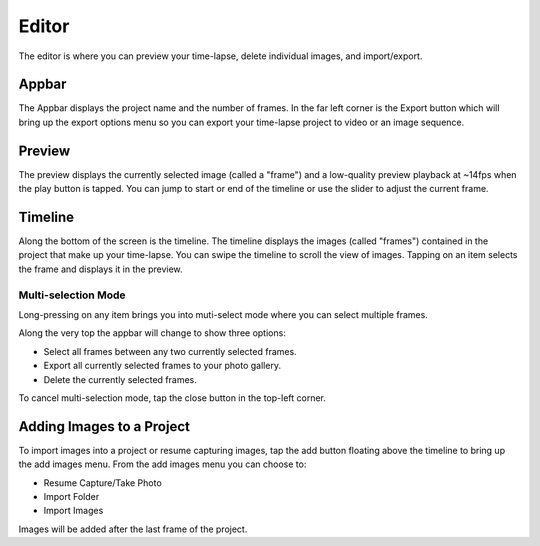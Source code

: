 ######
Editor
######

The editor is where you can preview your time-lapse, delete individual images, and import/export.

Appbar
------

The Appbar displays the project name and the number of frames. In the far left corner is the Export button which will bring up the export options menu so you can export your time-lapse project to video or an image sequence.

Preview 
-------

The preview displays the currently selected image (called a "frame") and a low-quality preview playback at ~14fps when the play button is tapped. You can jump to start or end of the timeline or use the slider to adjust the current frame.


Timeline
--------

Along the bottom of the screen is the timeline. The timeline displays the images (called "frames") contained in the project that make up your time-lapse. You can swipe the timeline to scroll the view of images. Tapping on an item selects the frame and displays it in the preview. 

Multi-selection Mode
^^^^^^^^^^^^^^^^^^^^

Long-pressing on any item brings you into muti-select mode where you can select multiple frames. 

Along the very top the appbar will change to show three options:

- Select all frames between any two currently selected frames.
- Export all currently selected frames to your photo gallery.
- Delete the currently selected frames.

To cancel multi-selection mode, tap the close button in the top-left corner.


Adding Images to a Project
--------------------------

To import images into a project or resume capturing images, tap the add button floating above the timeline to bring up the add images menu. From the add images menu you can choose to:

- Resume Capture/Take Photo
- Import Folder
- Import Images

Images will be added after the last frame of the project.